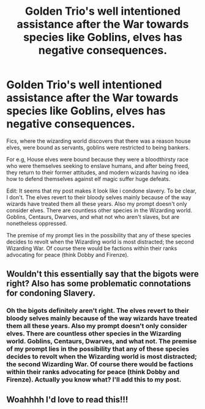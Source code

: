 #+TITLE: Golden Trio's well intentioned assistance after the War towards species like Goblins, elves has negative consequences.

* Golden Trio's well intentioned assistance after the War towards species like Goblins, elves has negative consequences.
:PROPERTIES:
:Author: blackbirdabhi
:Score: 32
:DateUnix: 1611893573.0
:DateShort: 2021-Jan-29
:FlairText: Prompt
:END:
Fics, where the wizarding world discovers that there was a reason house elves, were bound as servants, goblins were restricted to being bankers.

For e.g, House elves were bound because they were a bloodthirsty race who were themselves seeking to enslave humans, and after being freed, they return to their former attitudes, and modern wizards having no idea how to defend themselves against elf magic suffer huge defeats.

Edit: It seems that my post makes it look like i condone slavery. To be clear, I don't. The elves revert to their bloody selves mainly because of the way wizards have treated them all these years. Also my prompt doesn't only consider elves. There are countless other species in the Wizarding world. Goblins, Centaurs, Dwarves, and what not who aren't slaves, but are nonetheless oppressed.

The premise of my prompt lies in the possibility that any of these species decides to revolt when the Wizarding world is most distracted; the second Wizarding War. Of course there would be factions within their ranks advocating for peace (think Dobby and Firenze).


** Wouldn't this essentially say that the bigots were right? Also has some problematic connotations for condoning Slavery.
:PROPERTIES:
:Author: Duvkav1
:Score: 6
:DateUnix: 1611965239.0
:DateShort: 2021-Jan-30
:END:

*** Oh the bigots definitely aren't right. The elves revert to their bloody selves mainly because of the way wizards have treated them all these years. Also my prompt doesn't only consider elves. There are countless other species in the Wizarding world. Goblins, Centaurs, Dwarves, and what not. The premise of my prompt lies in the possibility that any of these species decides to revolt when the Wizarding world is most distracted; the second Wizarding War. Of course there would be factions within their ranks advocating for peace (think Dobby and Firenze). Actually you know what? I'll add this to my post.
:PROPERTIES:
:Author: blackbirdabhi
:Score: 2
:DateUnix: 1611978300.0
:DateShort: 2021-Jan-30
:END:


** Woahhhh I'd love to read this!!!
:PROPERTIES:
:Author: kiamia27
:Score: 1
:DateUnix: 1611942228.0
:DateShort: 2021-Jan-29
:END:
